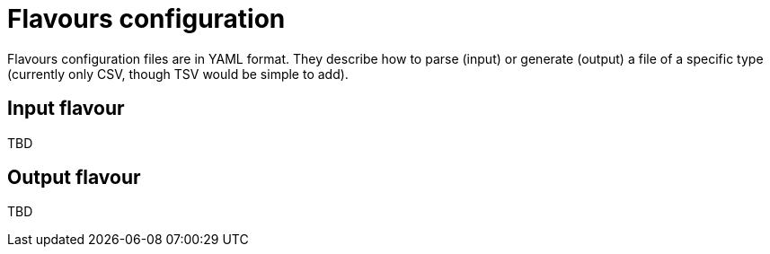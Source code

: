 = Flavours configuration

Flavours configuration files are in YAML format.
They describe how to parse (input) or generate (output) a file of a specific type (currently only CSV, though TSV would be simple to add).

== Input flavour

TBD

== Output flavour

TBD

